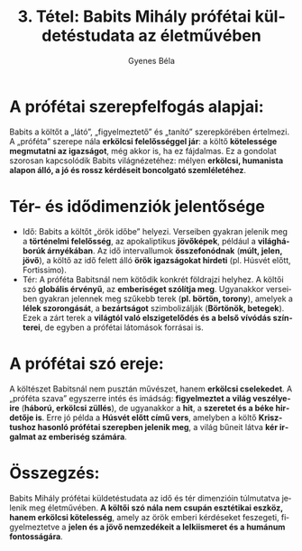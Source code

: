 #+TITLE: 3. Tétel: Babits Mihály prófétai küldetéstudata az életművében
#+AUTHOR: Gyenes Béla
#+LANGUAGE: hu
#+CATEGORY: hu_irodalom
:PROPERTIES:
:CUSTOM_ID: kifejtés
:END:
* A prófétai szerepfelfogás alapjai:
:PROPERTIES:
:CUSTOM_ID: a-prófétai-szerepfelfogás-alapjai
:END:
Babits a költőt a „látó”, „figyelmeztető” és „tanító” szerepkörében értelmezi. A „próféta” szerepe nála *erkölcsi felelősséggel jár*: a költő *kötelessége megmutatni az igazságot*, még akkor is, ha ez fájdalmas. Ez a gondolat szorosan kapcsolódik Babits világnézetéhez: mélyen *erkölcsi, humanista alapon álló, a jó és rossz kérdéseit boncolgató szemléletéhez*.

* Tér- és idődimenziók jelentősége
:PROPERTIES:
:CUSTOM_ID: tér--és-idődimenziók-jelentősége
:END:
- Idő: Babits a költőt „örök időbe” helyezi. Verseiben gyakran jelenik meg a *történelmi felelősség*, az apokaliptikus *jövőképek*, például a *világháborúk árnyékában*. Az idő intervallumok *összefonódnak* (*múlt, jelen, jövő*), a költő az idő felett álló *örök igazságokat hirdeti* (pl. Húsvét előtt, Fortissimo).
- Tér: A próféta Babitsnál nem kötődik konkrét földrajzi helyhez. A költői szó *globális érvényű*, az *emberiséget szólítja meg*. Ugyanakkor verseiben gyakran jelennek meg szűkebb terek (*pl. börtön, torony*), amelyek a *lélek szorongását*, a *bezártságot* szimbolizálják (*Börtönök, betegek*). Ezek a zárt terek a *világtól való elszigetelődés és a belső vívódás színterei*, de egyben a prófétai látomások forrásai is.

* A prófétai szó ereje:
:PROPERTIES:
:CUSTOM_ID: a-prófétai-szó-ereje
:END:
A költészet Babitsnál nem pusztán művészet, hanem *erkölcsi cselekedet*. A „próféta szava” egyszerre intés és imádság: *figyelmeztet a világ veszélyeire* (*háború, erkölcsi züllés*), de ugyanakkor a *hit*, a *szeretet és a béke hirdetője is*. Erre jó példa a *Húsvét előtt című vers*, amelyben a költő *Krisztushoz hasonló prófétai szerepben jelenik meg*, a világ bűneit látva *kér irgalmat az emberiség számára*.

* Összegzés:
:PROPERTIES:
:CUSTOM_ID: összegzés
:END:
Babits Mihály prófétai küldetéstudata az idő és tér dimenzióin túlmutatva jelenik meg életművében. *A költői szó nála nem csupán esztétikai eszköz, hanem erkölcsi kötelesség*, amely az örök emberi kérdéseket feszegeti, figyelmeztetve a *jelen és a jövő nemzedékeit a lelkiismeret és a humánum fontosságára*.
